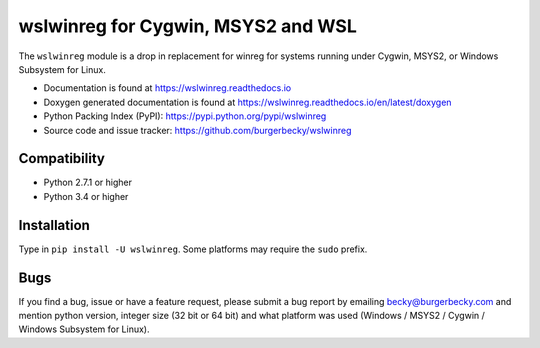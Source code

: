 ===================================
wslwinreg for Cygwin, MSYS2 and WSL
===================================

|PyPi| |License| |Travis| |Docs| |Versions|

The ``wslwinreg`` module is a drop in replacement for winreg for systems
running under Cygwin, MSYS2, or Windows Subsystem for Linux.

* Documentation is found at https://wslwinreg.readthedocs.io

* Doxygen generated documentation is found at https://wslwinreg.readthedocs.io/en/latest/doxygen

* Python Packing Index (PyPI): https://pypi.python.org/pypi/wslwinreg

* Source code and issue tracker: https://github.com/burgerbecky/wslwinreg

Compatibility
-------------

* Python 2.7.1 or higher
* Python 3.4 or higher

Installation
------------

Type in ``pip install -U wslwinreg``. Some platforms may require the ``sudo``
prefix.

Bugs
----

If you find a bug, issue or have a feature request, please submit a bug report
by emailing becky@burgerbecky.com and mention python version, integer
size (32 bit or 64 bit) and what platform was used (Windows / MSYS2 / Cygwin /
Windows Subsystem for Linux).

.. |PyPi| image:: https://img.shields.io/pypi/v/wslwinreg.svg
    :target: https://pypi.org/project/wslwinreg/
    :alt: Pypi Version
.. |License| image:: https://img.shields.io/pypi/l/wslwinreg.svg
    :target: https://github.com/burgerbecky/wslwinreg/blob/master/LICENSE.txt
    :alt: License
.. |Travis| image:: https://img.shields.io/travis/burgerbecky/wslwinreg.svg
    :target: https://travis-ci.com/burgerbecky/wslwinreg
    :alt: Travis Status
.. |Docs| image:: https://img.shields.io/readthedocs/wslwinreg.svg
    :target: http://wslwinreg.readthedocs.io
    :alt: Documentation Status
.. |Versions| image:: https://img.shields.io/pypi/pyversions/wslwinreg.svg
    :alt: Supported Python versions
